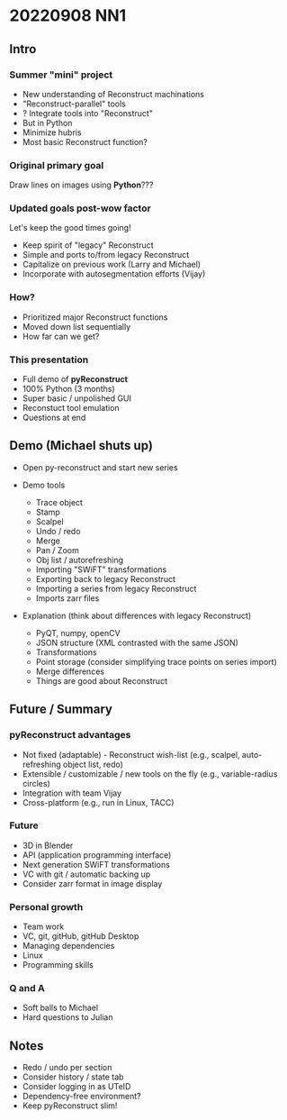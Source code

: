 * 20220908 NN1
** Intro
*** Summer "mini" project

- New understanding of Reconstruct machinations
- "Reconstruct-parallel" tools
- ? Integrate tools into "Reconstruct"
- But in Python
- Minimize hubris
- Most basic Reconstruct function?

*** Original primary goal

Draw lines on images using *Python*???

*** Updated goals post-wow factor

Let's keep the good times going!
  
- Keep spirit of "legacy" Reconstruct
- Simple and ports to/from legacy Reconstruct
- Capitalize on previous work (Larry and Michael)
- Incorporate with autosegmentation efforts (Vijay)
  
*** How?

- Prioritized major Reconstruct functions 
- Moved down list sequentially
- How far can we get?
  
*** This presentation

- Full demo of *pyReconstruct*
- 100% Python (3 months)
- Super basic / unpolished GUI
- Reconstuct tool emulation
- Questions at end
  
** Demo (Michael shuts up)

- Open py-reconstruct and start new series
  
- Demo tools
  
   + Trace object
   + Stamp
   + Scalpel
   + Undo / redo
   + Merge
   + Pan / Zoom
   + Obj list / autorefreshing
   + Importing "SWiFT" transformations
   + Exporting back to legacy Reconstruct
   + Importing a series from legacy Reconstruct
   + Imports zarr files
     
- Explanation (think about differences with legacy Reconstruct)
  
   + PyQT, numpy, openCV
   + JSON structure (XML contrasted with the same JSON)
   + Transformations
   + Point storage (consider simplifying trace points on series import)
   + Merge differences
   + Things are good about Reconstruct
     
** Future / Summary
*** pyReconstruct advantages

- Not fixed (adaptable) - Reconstruct wish-list (e.g., scalpel, auto-refreshing object list, redo)
- Extensible / customizable / new tools on the fly (e.g., variable-radius circles)
- Integration with team Vijay
- Cross-platform (e.g., run in Linux, TACC)
     
*** Future
  
- 3D in Blender
- API (application programming interface)
- Next generation SWiFT transformations
- VC with git / automatic backing up
- Consider zarr format in image display

*** Personal growth

- Team work
- VC, git, gitHub, gitHub Desktop
- Managing dependencies
- Linux
- Programming skills

*** Q and A

- Soft balls to Michael
- Hard questions to Julian
** Notes
- Redo / undo per section
- Consider history / state tab
- Consider logging in as UTeID
- Dependency-free environment?
- Keep pyReconstruct slim!
